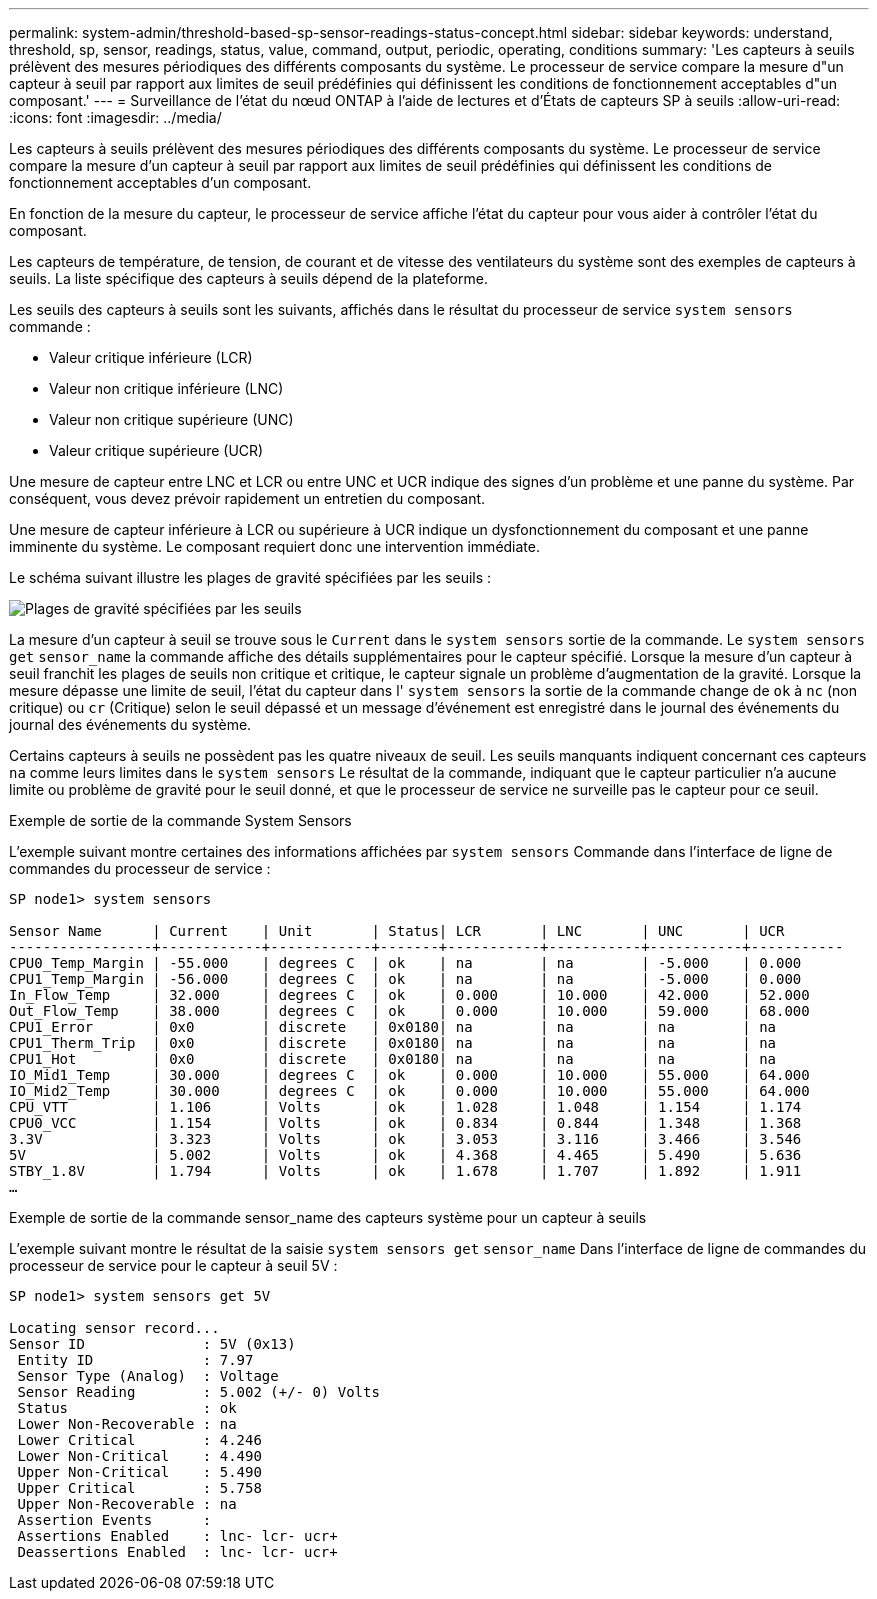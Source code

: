 ---
permalink: system-admin/threshold-based-sp-sensor-readings-status-concept.html 
sidebar: sidebar 
keywords: understand, threshold, sp, sensor, readings, status, value, command, output, periodic, operating, conditions 
summary: 'Les capteurs à seuils prélèvent des mesures périodiques des différents composants du système. Le processeur de service compare la mesure d"un capteur à seuil par rapport aux limites de seuil prédéfinies qui définissent les conditions de fonctionnement acceptables d"un composant.' 
---
= Surveillance de l'état du nœud ONTAP à l'aide de lectures et d'États de capteurs SP à seuils
:allow-uri-read: 
:icons: font
:imagesdir: ../media/


[role="lead"]
Les capteurs à seuils prélèvent des mesures périodiques des différents composants du système. Le processeur de service compare la mesure d'un capteur à seuil par rapport aux limites de seuil prédéfinies qui définissent les conditions de fonctionnement acceptables d'un composant.

En fonction de la mesure du capteur, le processeur de service affiche l'état du capteur pour vous aider à contrôler l'état du composant.

Les capteurs de température, de tension, de courant et de vitesse des ventilateurs du système sont des exemples de capteurs à seuils. La liste spécifique des capteurs à seuils dépend de la plateforme.

Les seuils des capteurs à seuils sont les suivants, affichés dans le résultat du processeur de service `system sensors` commande :

* Valeur critique inférieure (LCR)
* Valeur non critique inférieure (LNC)
* Valeur non critique supérieure (UNC)
* Valeur critique supérieure (UCR)


Une mesure de capteur entre LNC et LCR ou entre UNC et UCR indique des signes d'un problème et une panne du système. Par conséquent, vous devez prévoir rapidement un entretien du composant.

Une mesure de capteur inférieure à LCR ou supérieure à UCR indique un dysfonctionnement du composant et une panne imminente du système. Le composant requiert donc une intervention immédiate.

Le schéma suivant illustre les plages de gravité spécifiées par les seuils :

image:sp-sensor-thresholds.png["Plages de gravité spécifiées par les seuils"]

La mesure d'un capteur à seuil se trouve sous le `Current` dans le `system sensors` sortie de la commande. Le `system sensors get` `sensor_name` la commande affiche des détails supplémentaires pour le capteur spécifié. Lorsque la mesure d'un capteur à seuil franchit les plages de seuils non critique et critique, le capteur signale un problème d'augmentation de la gravité. Lorsque la mesure dépasse une limite de seuil, l'état du capteur dans l' `system sensors` la sortie de la commande change de `ok` à `nc` (non critique) ou `cr` (Critique) selon le seuil dépassé et un message d'événement est enregistré dans le journal des événements du journal des événements du système.

Certains capteurs à seuils ne possèdent pas les quatre niveaux de seuil. Les seuils manquants indiquent concernant ces capteurs `na` comme leurs limites dans le `system sensors` Le résultat de la commande, indiquant que le capteur particulier n'a aucune limite ou problème de gravité pour le seuil donné, et que le processeur de service ne surveille pas le capteur pour ce seuil.

.Exemple de sortie de la commande System Sensors
L'exemple suivant montre certaines des informations affichées par `system sensors` Commande dans l'interface de ligne de commandes du processeur de service :

[listing]
----
SP node1> system sensors

Sensor Name      | Current    | Unit       | Status| LCR       | LNC       | UNC       | UCR
-----------------+------------+------------+-------+-----------+-----------+-----------+-----------
CPU0_Temp_Margin | -55.000    | degrees C  | ok    | na        | na        | -5.000    | 0.000
CPU1_Temp_Margin | -56.000    | degrees C  | ok    | na        | na        | -5.000    | 0.000
In_Flow_Temp     | 32.000     | degrees C  | ok    | 0.000     | 10.000    | 42.000    | 52.000
Out_Flow_Temp    | 38.000     | degrees C  | ok    | 0.000     | 10.000    | 59.000    | 68.000
CPU1_Error       | 0x0        | discrete   | 0x0180| na        | na        | na        | na
CPU1_Therm_Trip  | 0x0        | discrete   | 0x0180| na        | na        | na        | na
CPU1_Hot         | 0x0        | discrete   | 0x0180| na        | na        | na        | na
IO_Mid1_Temp     | 30.000     | degrees C  | ok    | 0.000     | 10.000    | 55.000    | 64.000
IO_Mid2_Temp     | 30.000     | degrees C  | ok    | 0.000     | 10.000    | 55.000    | 64.000
CPU_VTT          | 1.106      | Volts      | ok    | 1.028     | 1.048     | 1.154     | 1.174
CPU0_VCC         | 1.154      | Volts      | ok    | 0.834     | 0.844     | 1.348     | 1.368
3.3V             | 3.323      | Volts      | ok    | 3.053     | 3.116     | 3.466     | 3.546
5V               | 5.002      | Volts      | ok    | 4.368     | 4.465     | 5.490     | 5.636
STBY_1.8V        | 1.794      | Volts      | ok    | 1.678     | 1.707     | 1.892     | 1.911
…
----
.Exemple de sortie de la commande sensor_name des capteurs système pour un capteur à seuils
L'exemple suivant montre le résultat de la saisie `system sensors get` `sensor_name` Dans l'interface de ligne de commandes du processeur de service pour le capteur à seuil 5V :

[listing]
----
SP node1> system sensors get 5V

Locating sensor record...
Sensor ID              : 5V (0x13)
 Entity ID             : 7.97
 Sensor Type (Analog)  : Voltage
 Sensor Reading        : 5.002 (+/- 0) Volts
 Status                : ok
 Lower Non-Recoverable : na
 Lower Critical        : 4.246
 Lower Non-Critical    : 4.490
 Upper Non-Critical    : 5.490
 Upper Critical        : 5.758
 Upper Non-Recoverable : na
 Assertion Events      :
 Assertions Enabled    : lnc- lcr- ucr+
 Deassertions Enabled  : lnc- lcr- ucr+
----